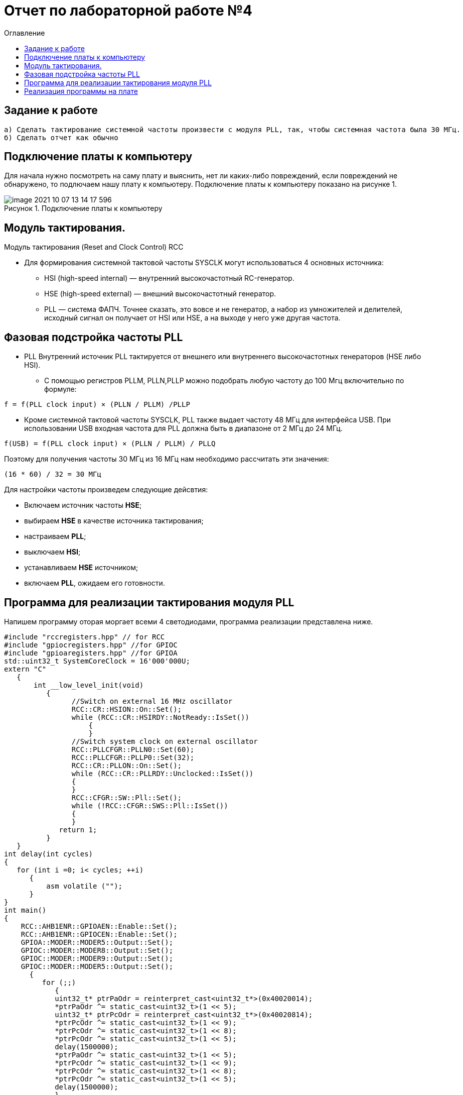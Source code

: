 :imagesdir: images
:figure-caption: Рисунок
:toc:
:toc-title: Оглавление
= Отчет по лабораторной работе №4

== Задание к работе
----
а) Сделать тактирование системной частоты произвести с модуля PLL, так, чтобы системная частота была 30 МГц.
б) Сделать отчет как обычно
----

== Подключение платы к компьютеру
Для начала нужно посмотреть на саму плату и выяснить, нет ли каких-либо повреждений, если повреждений не обнаружено, то подлючаем нашу плату к компьютеру. Подключение платы к компьютеру показано на рисунке 1.

.Подключение платы к компьютеру
image::image-2021-10-07-13-14-17-596.png[]

== Модуль тактирования.
Модуль тактирования (Reset and Clock Control) RCC

* Для формирования системной тактовой частоты SYSCLK могут использоваться 4 основных источника:
** HSI (high-speed internal) — внутренний высокочастотный RC-генератор.
** HSE (high-speed external) — внешний высокочастотный генератор.
** PLL — система ФАПЧ. Точнее сказать, это вовсе и не генератор, а набор из умножителей и делителей,
исходный сигнал он получает от HSI или HSE, а на выходе у него уже другая частота.

== Фазовая подстройка частоты PLL
* PLL Внутренний источник PLL тактируется от внешнего или внутреннего высокочастотных генераторов (HSE либо HSI).
** С помощью регистров PLLM, PLLN,PLLP можно подобрать любую частоту до 100 Мгц включительно по формуле:
====
   f = f(PLL clock input) × (PLLN / PLLM) /PLLP
====
** Кроме системной тактовой частоты SYSCLK, PLL также выдает частоту 48 МГц для интерфейса USB.
При использовании USB входная частота для PLL должна быть в диапазоне от 2 МГц до 24 МГц.
====
   f(USB) = f(PLL clock input) × (PLLN / PLLM) / PLLQ
====

Поэтому для получения частоты 30 МГц из 16 МГц нам необходимо рассчитать эти значения:
====
   (16 * 60) / 32 = 30 МГц
====

Для настройки частоты произведем следующие дейсвтия:

* Включаем источник частоты *HSE*;

* выбираем *HSE* в качестве источника тактирования;

* настраиваем *PLL*;

* выключаем *HSI*;

* устанавливаем *HSE* источником;

* включаем *PLL*, ожидаем его готовности.


== Программа для реализации тактирования модуля PLL
Напишем программу оторая моргает всеми 4 светодиодами, программа реализации представлена ниже.
[source, c]
----
#include "rccregisters.hpp" // for RCC
#include "gpiocregisters.hpp" //for GPIOC
#include "gpioaregisters.hpp" //for GPIOA
std::uint32_t SystemCoreClock = 16'000'000U;
extern "C"
   {
       int __low_level_init(void)
          {
                //Switch on external 16 MHz oscillator
                RCC::CR::HSION::On::Set();
                while (RCC::CR::HSIRDY::NotReady::IsSet())
                    {
                    }
                //Switch system clock on external oscillator
                RCC::PLLCFGR::PLLN0::Set(60);
                RCC::PLLCFGR::PLLP0::Set(32);
                RCC::CR::PLLON::On::Set();
                while (RCC::CR::PLLRDY::Unclocked::IsSet())
                {
                }
                RCC::CFGR::SW::Pll::Set();
                while (!RCC::CFGR::SWS::Pll::IsSet())
                {
                }
             return 1;
          }
   }
int delay(int cycles)
{
   for (int i =0; i< cycles; ++i)
      {
          asm volatile ("");
      }
}
int main()
{
    RCC::AHB1ENR::GPIOAEN::Enable::Set();
    RCC::AHB1ENR::GPIOCEN::Enable::Set();
    GPIOA::MODER::MODER5::Output::Set();
    GPIOC::MODER::MODER8::Output::Set();
    GPIOC::MODER::MODER9::Output::Set();
    GPIOC::MODER::MODER5::Output::Set();
      {
         for (;;)
            {
            uint32_t* ptrPaOdr = reinterpret_cast<uint32_t*>(0x40020014);
            *ptrPaOdr ^= static_cast<uint32_t>(1 << 5);
            uint32_t* ptrPcOdr = reinterpret_cast<uint32_t*>(0x40020814);
            *ptrPcOdr ^= static_cast<uint32_t>(1 << 9);
            *ptrPcOdr ^= static_cast<uint32_t>(1 << 8);
            *ptrPcOdr ^= static_cast<uint32_t>(1 << 5);
            delay(1500000);
            *ptrPaOdr ^= static_cast<uint32_t>(1 << 5);
            *ptrPcOdr ^= static_cast<uint32_t>(1 << 9);
            *ptrPcOdr ^= static_cast<uint32_t>(1 << 8);
            *ptrPcOdr ^= static_cast<uint32_t>(1 << 5);
            delay(1500000);
            }
        return 1;
      }
}
----
После того, как мы запустили программу, вылезла ошибка, представленные на рисунке 2.

.Ошибка
image::image-2021-10-21-21-46-17-942.png[]

Для того, чтобы программа продолжила свою работу, нажмем кнопку *ignore*.

== Реализация программы на плате
Реализация программы на плате показана на рисунке 3.

.Реализация программы на плате
image::IMG_5378.gif[]

